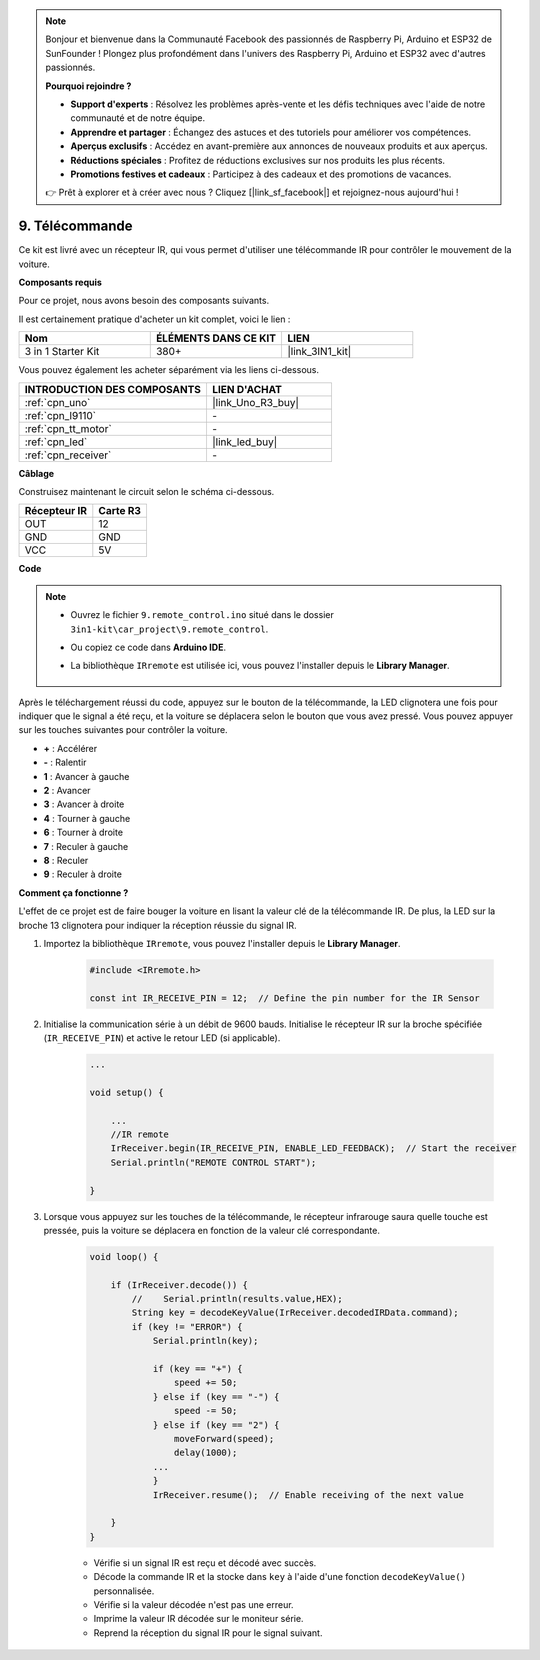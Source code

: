 .. note::

    Bonjour et bienvenue dans la Communauté Facebook des passionnés de Raspberry Pi, Arduino et ESP32 de SunFounder ! Plongez plus profondément dans l'univers des Raspberry Pi, Arduino et ESP32 avec d'autres passionnés.

    **Pourquoi rejoindre ?**

    - **Support d'experts** : Résolvez les problèmes après-vente et les défis techniques avec l'aide de notre communauté et de notre équipe.
    - **Apprendre et partager** : Échangez des astuces et des tutoriels pour améliorer vos compétences.
    - **Aperçus exclusifs** : Accédez en avant-première aux annonces de nouveaux produits et aux aperçus.
    - **Réductions spéciales** : Profitez de réductions exclusives sur nos produits les plus récents.
    - **Promotions festives et cadeaux** : Participez à des cadeaux et des promotions de vacances.

    👉 Prêt à explorer et à créer avec nous ? Cliquez [|link_sf_facebook|] et rejoignez-nous aujourd'hui !

.. _car_remote:

9. Télécommande
=================================

Ce kit est livré avec un récepteur IR, qui vous permet d'utiliser une télécommande IR pour contrôler le mouvement de la voiture.

**Composants requis**

Pour ce projet, nous avons besoin des composants suivants.

Il est certainement pratique d'acheter un kit complet, voici le lien :

.. list-table::
    :widths: 20 20 20
    :header-rows: 1

    *   - Nom	
        - ÉLÉMENTS DANS CE KIT
        - LIEN
    *   - 3 in 1 Starter Kit
        - 380+
        - |link_3IN1_kit|

Vous pouvez également les acheter séparément via les liens ci-dessous.

.. list-table::
    :widths: 30 20
    :header-rows: 1

    *   - INTRODUCTION DES COMPOSANTS
        - LIEN D'ACHAT

    *   - :ref:`cpn_uno`
        - |link_Uno_R3_buy|
    *   - :ref:`cpn_l9110`
        - \-
    *   - :ref:`cpn_tt_motor`
        - \-
    *   - :ref:`cpn_led`
        - |link_led_buy|
    *   - :ref:`cpn_receiver`
        - \-

**Câblage**

.. raw:: html

    <iframe width="600" height="400" src="https://www.youtube.com/embed/M8buGWCkYcI?si=spLK2KP363rkN6sl" title="YouTube video player" frameborder="0" allow="accelerometer; autoplay; clipboard-write; encrypted-media; gyroscope; picture-in-picture; web-share" allowfullscreen></iframe>

Construisez maintenant le circuit selon le schéma ci-dessous.

.. list-table:: 
    :header-rows: 1

    * - Récepteur IR
      - Carte R3
    * - OUT
      - 12
    * - GND
      - GND
    * - VCC
      - 5V

.. image:: img/car_9.png
    :width: 800

**Code**

.. note::

    * Ouvrez le fichier ``9.remote_control.ino`` situé dans le dossier ``3in1-kit\car_project\9.remote_control``.
    * Ou copiez ce code dans **Arduino IDE**.
    * La bibliothèque ``IRremote`` est utilisée ici, vous pouvez l'installer depuis le **Library Manager**.
  
        .. image:: ../img/lib_irremote.png

.. raw:: html
    
    <iframe src=https://create.arduino.cc/editor/sunfounder01/7c78450d-fcd2-4288-a00d-499c71ad2d52/preview?embed style="height:510px;width:100%;margin:10px 0" frameborder=0></iframe>


Après le téléchargement réussi du code, appuyez sur le bouton de la télécommande, la LED clignotera une fois pour indiquer que le signal a été reçu, et la voiture se déplacera selon le bouton que vous avez pressé. Vous pouvez appuyer sur les touches suivantes pour contrôler la voiture.

* **+** : Accélérer
* **-** : Ralentir
* **1** : Avancer à gauche
* **2** : Avancer
* **3** : Avancer à droite
* **4** : Tourner à gauche
* **6** : Tourner à droite
* **7** : Reculer à gauche
* **8** : Reculer
* **9** : Reculer à droite


**Comment ça fonctionne ?**

L'effet de ce projet est de faire bouger la voiture en lisant la valeur clé de la télécommande IR. De plus, la LED sur la broche 13 clignotera pour indiquer la réception réussie du signal IR.

#. Importez la bibliothèque ``IRremote``, vous pouvez l'installer depuis le **Library Manager**.


    .. code-block:: arduino

        #include <IRremote.h>

        const int IR_RECEIVE_PIN = 12;  // Define the pin number for the IR Sensor

#. Initialise la communication série à un débit de 9600 bauds. Initialise le récepteur IR sur la broche spécifiée (``IR_RECEIVE_PIN``) et active le retour LED (si applicable).

    .. code-block:: arduino

        ...

        void setup() {

            ...
            //IR remote
            IrReceiver.begin(IR_RECEIVE_PIN, ENABLE_LED_FEEDBACK);  // Start the receiver
            Serial.println("REMOTE CONTROL START");

        }


#. Lorsque vous appuyez sur les touches de la télécommande, le récepteur infrarouge saura quelle touche est pressée, puis la voiture se déplacera en fonction de la valeur clé correspondante.


    .. code-block:: arduino

        void loop() {

            if (IrReceiver.decode()) {
                //    Serial.println(results.value,HEX);
                String key = decodeKeyValue(IrReceiver.decodedIRData.command);
                if (key != "ERROR") {
                    Serial.println(key);

                    if (key == "+") {
                        speed += 50;
                    } else if (key == "-") {
                        speed -= 50;
                    } else if (key == "2") {
                        moveForward(speed);
                        delay(1000);
                    ...
                    }
                    IrReceiver.resume();  // Enable receiving of the next value

            }
        }

    * Vérifie si un signal IR est reçu et décodé avec succès.
    * Décode la commande IR et la stocke dans ``key`` à l'aide d'une fonction ``decodeKeyValue()`` personnalisée.
    * Vérifie si la valeur décodée n'est pas une erreur.
    * Imprime la valeur IR décodée sur le moniteur série.
    * Reprend la réception du signal IR pour le signal suivant.


